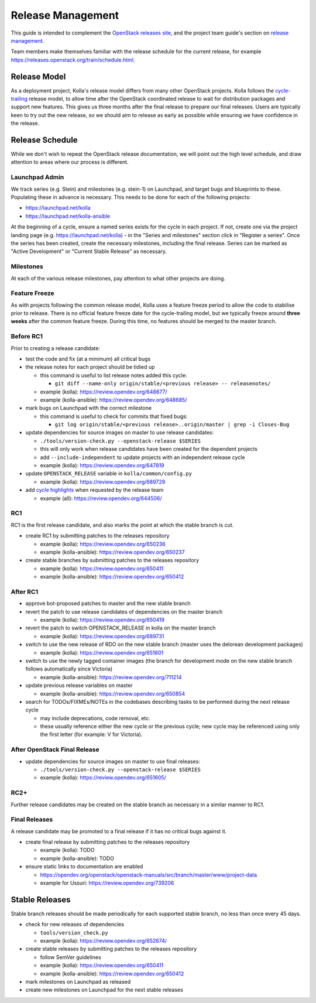 ==================
Release Management
==================

This guide is intended to complement the `OpenStack releases site
<https://releases.openstack.org/>`__, and the project team guide's section on
`release management
<https://docs.openstack.org/project-team-guide/release-management.html>`__.

Team members make themselves familiar with the release schedule for the current
release, for example https://releases.openstack.org/train/schedule.html.

Release Model
=============

As a deployment project, Kolla's release model differs from many other
OpenStack projects. Kolla follows the `cycle-trailing
<https://docs.openstack.org/project-team-guide/release-management.html#trailing-the-common-cycle>`__
release model, to allow time after the OpenStack coordinated release to wait
for distribution packages and support new features. This gives us three months
after the final release to prepare our final releases. Users are typically keen
to try out the new release, so we should aim to release as early as possible
while ensuring we have confidence in the release.

Release Schedule
================

While we don't wish to repeat the OpenStack release documentation, we will
point out the high level schedule, and draw attention to areas where our
process is different.

Launchpad Admin
---------------

We track series (e.g. Stein) and milestones (e.g. stein-1) on Launchpad, and
target bugs and blueprints to these. Populating these in advance is necessary.
This needs to be done for each of the following projects:

* https://launchpad.net/kolla

* https://launchpad.net/kolla-ansible

At the beginning of a cycle, ensure a named series exists for the cycle in each
project. If not, create one via the project landing page (e.g.
https://launchpad.net/kolla) - in the "Series and milestones" section click in
"Register a series". Once the series has been created, create the necessary
milestones, including the final release. Series can be marked as "Active
Development" or "Current Stable Release" as necessary.

Milestones
----------

At each of the various release milestones, pay attention to what other projects
are doing.

Feature Freeze
--------------

As with projects following the common release model, Kolla uses a feature
freeze period to allow the code to stabilise prior to release. There is no
official feature freeze date for the cycle-trailing model, but we typically
freeze around **three weeks** after the common feature freeze. During this
time, no features should be merged to the master branch.

Before RC1
----------

Prior to creating a release candidate:

* test the code and fix (at a minimum) all critical bugs

* the release notes for each project should be tidied up

  * this command is useful to list release notes added this cycle:

    * ``git diff --name-only origin/stable/<previous release> --
      releasenotes/``

  * example (kolla): https://review.opendev.org/648677/

  * example (kolla-ansible): https://review.opendev.org/648685/

* mark bugs on Launchpad with the correct milestone

  * this command is useful to check for commits that fixed bugs:

    * ``git log origin/stable/<previous release>..origin/master | grep -i
      Closes-Bug``

* update dependencies for source images on master to use release candidates:

  * ``./tools/version-check.py --openstack-release $SERIES``

  * this will only work when release candidates have been created for the
    dependent projects

  * add ``--include-independent`` to update projects with an independent
    release cycle

  * example (kolla): https://review.opendev.org/647819

* update ``OPENSTACK_RELEASE`` variable in ``kolla/common/config.py``

  * example (kolla): https://review.opendev.org/689729

* add `cycle highlights
  <https://docs.openstack.org/project-team-guide/release-management.html#cycle-highlights>`__
  when requested by the release team

  * example (all): https://review.opendev.org/644506/

RC1
---

RC1 is the first release candidate, and also marks the point at which the
stable branch is cut.

* create RC1 by submitting patches to the releases repository

  * example (kolla): https://review.opendev.org/650236

  * example (kolla-ansible): https://review.opendev.org/650237

* create stable branches by submitting patches to the releases repository

  * example (kolla): https://review.opendev.org/650411

  * example (kolla-ansible): https://review.opendev.org/650412

After RC1
---------

* approve bot-proposed patches to master and the new stable branch

* revert the patch to use release candidates of dependencies on the master
  branch

  * example (kolla): https://review.opendev.org/650419

* revert the patch to switch OPENSTACK_RELEASE in kolla on the master branch

  * example (kolla): https://review.opendev.org/689731

* switch to use the new release of RDO on the new stable branch (master uses
  the delorean development packages)

  * example (kolla): https://review.opendev.org/651601

* switch to use the newly tagged container images (the branch for development
  mode on the new stable branch follows automatically since Victoria)

  * example (kolla-ansible): https://review.opendev.org/711214

* update previous release variables on master

  * example (kolla-ansible): https://review.opendev.org/650854

* search for TODOs/FIXMEs/NOTEs in the codebases describing tasks to be
  performed during the next release cycle

  * may include deprecations, code removal, etc.

  * these usually reference either the new cycle or the previous cycle;
    new cycle may be referenced using only the first letter (for example: V
    for Victoria).

After OpenStack Final Release
-----------------------------

* update dependencies for source images on master to use final releases:

  * ``./tools/version-check.py --openstack-release $SERIES``

  * example (kolla): https://review.opendev.org/651605/

RC2+
----

Further release candidates may be created on the stable branch as necessary in
a similar manner to RC1.

Final Releases
--------------

A release candidate may be promoted to a final release if it has no critical
bugs against it.

* create final release by submitting patches to the releases repository

  * example (kolla): TODO

  * example (kolla-ansible): TODO

* ensure static links to documentation are enabled

  * https://opendev.org/openstack/openstack-manuals/src/branch/master/www/project-data

  * example for Ussuri: https://review.opendev.org/739206

Stable Releases
===============

Stable branch releases should be made periodically for each supported stable
branch, no less than once every 45 days.

* check for new releases of dependencies

  * ``tools/version_check.py``

  * example (kolla): https://review.opendev.org/652674/

* create stable releases by submitting patches to the releases repository

  * follow SemVer guidelines

  * example (kolla): https://review.opendev.org/650411

  * example (kolla-ansible): https://review.opendev.org/650412

* mark milestones on Launchpad as released

* create new milestones on Launchpad for the next stable releases
